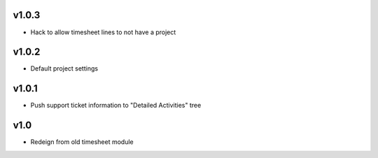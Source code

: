 v1.0.3
======
* Hack to allow timesheet lines to not have a project

v1.0.2
======
* Default project settings

v1.0.1
======
* Push support ticket information to "Detailed Activities" tree

v1.0
====
* Redeign from old timesheet module